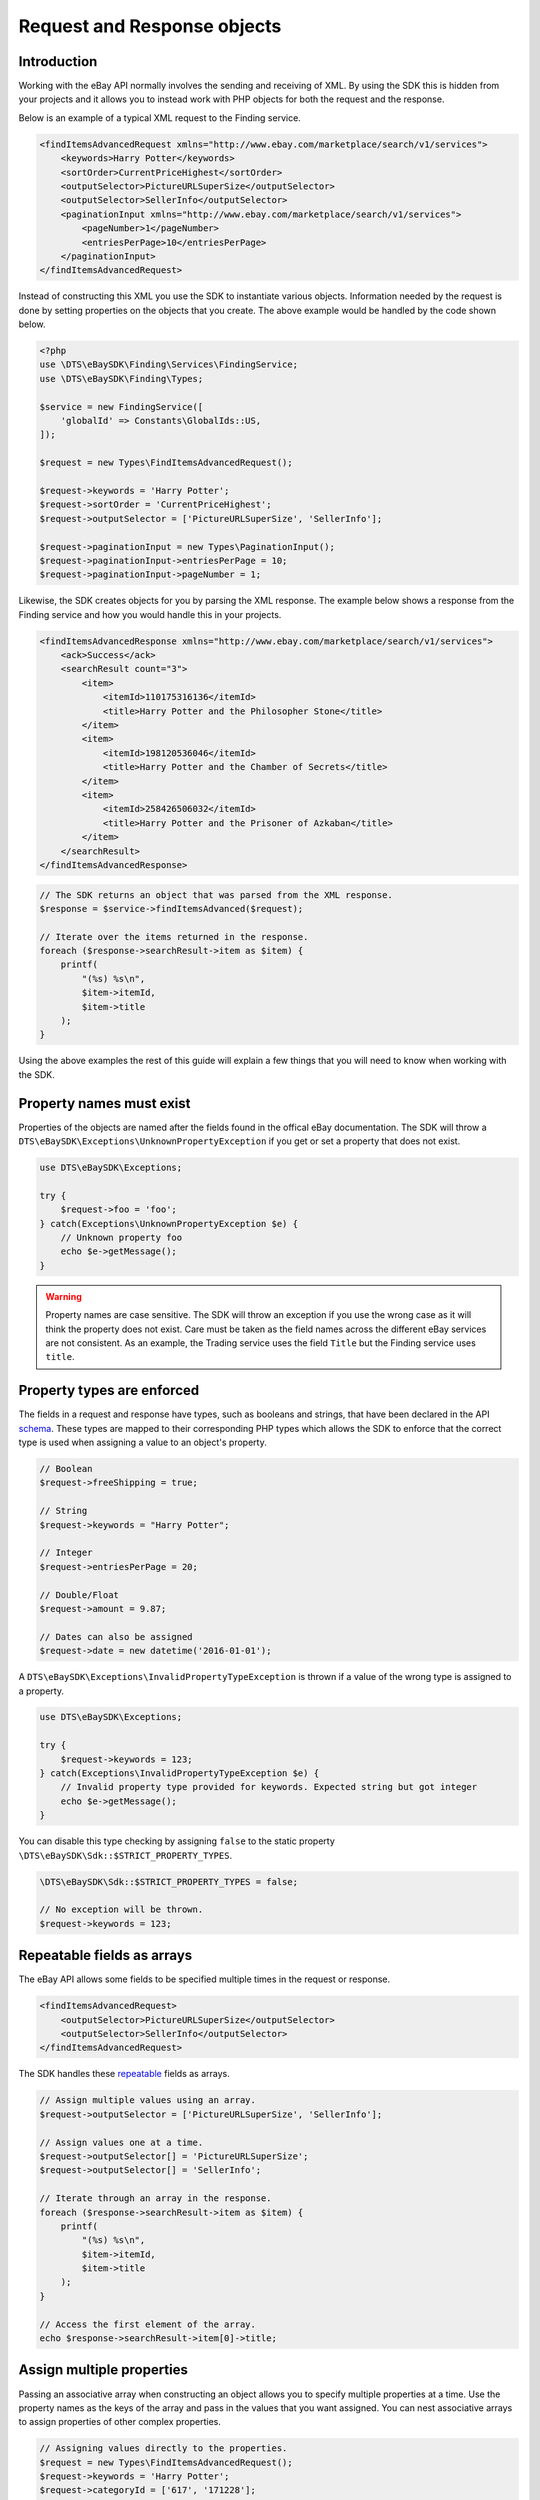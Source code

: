 ============================
Request and Response objects
============================

Introduction
------------

Working with the eBay API normally involves the sending and receiving of XML. By using the SDK this is hidden from your projects and it allows you to instead work with PHP objects for both the request and the response.

Below is an example of a typical XML request to the Finding service.

.. code-block:: xml

    <findItemsAdvancedRequest xmlns="http://www.ebay.com/marketplace/search/v1/services">
        <keywords>Harry Potter</keywords>
        <sortOrder>CurrentPriceHighest</sortOrder>
        <outputSelector>PictureURLSuperSize</outputSelector>
        <outputSelector>SellerInfo</outputSelector>
        <paginationInput xmlns="http://www.ebay.com/marketplace/search/v1/services">
            <pageNumber>1</pageNumber>
            <entriesPerPage>10</entriesPerPage>
        </paginationInput>
    </findItemsAdvancedRequest>

Instead of constructing this XML you use the SDK to instantiate various objects. Information needed by the request is done by setting properties on the objects that you create. The above example would be handled by the code shown below.

.. code-block:: php

    <?php
    use \DTS\eBaySDK\Finding\Services\FindingService;
    use \DTS\eBaySDK\Finding\Types;

    $service = new FindingService([
        'globalId' => Constants\GlobalIds::US,
    ]);

    $request = new Types\FindItemsAdvancedRequest();

    $request->keywords = 'Harry Potter';
    $request->sortOrder = 'CurrentPriceHighest';
    $request->outputSelector = ['PictureURLSuperSize', 'SellerInfo'];

    $request->paginationInput = new Types\PaginationInput();
    $request->paginationInput->entriesPerPage = 10;
    $request->paginationInput->pageNumber = 1;

Likewise, the SDK creates objects for you by parsing the XML response. The example below shows a response from the Finding service and how you would handle this in your projects.

.. code-block:: xml

    <findItemsAdvancedResponse xmlns="http://www.ebay.com/marketplace/search/v1/services">
        <ack>Success</ack>
        <searchResult count="3">
            <item>
                <itemId>110175316136</itemId>
                <title>Harry Potter and the Philosopher Stone</title>
            </item>
            <item>
                <itemId>198120536046</itemId>
                <title>Harry Potter and the Chamber of Secrets</title>
            </item>
            <item>
                <itemId>258426506032</itemId>
                <title>Harry Potter and the Prisoner of Azkaban</title>
            </item>
        </searchResult>
    </findItemsAdvancedResponse>

.. code-block:: php

    // The SDK returns an object that was parsed from the XML response.
    $response = $service->findItemsAdvanced($request);

    // Iterate over the items returned in the response.
    foreach ($response->searchResult->item as $item) {
        printf(
            "(%s) %s\n",
            $item->itemId,
            $item->title
        );
    }

Using the above examples the rest of this guide will explain a few things that you will need to know when working with the SDK.

Property names must exist
-------------------------

Properties of the objects are named after the fields found in the offical eBay documentation. The SDK will throw a ``DTS\eBaySDK\Exceptions\UnknownPropertyException`` if you get or set a property that does not exist.

.. code-block:: php

    use DTS\eBaySDK\Exceptions;

    try {
        $request->foo = 'foo';
    } catch(Exceptions\UnknownPropertyException $e) {
        // Unknown property foo
        echo $e->getMessage();
    }

.. warning::

    Property names are case sensitive. The SDK will throw an exception if you use the wrong case as it will think the property does not exist. Care must be taken as the field names across the different eBay services are not consistent. As an example, the Trading service uses the field ``Title`` but the Finding service uses ``title``.

Property types are enforced
---------------------------

The fields in a request and response have types, such as booleans and strings, that have been declared in the API `schema <http://developer.ebay.com/DevZone/XML/docs/Reference/eBay/types/simpleTypes.html>`_. These types are mapped to their corresponding PHP types which allows the SDK to enforce that the correct type is used when assigning a value to an object's property.

.. code-block:: php

    // Boolean
    $request->freeShipping = true;

    // String
    $request->keywords = "Harry Potter";

    // Integer
    $request->entriesPerPage = 20;

    // Double/Float
    $request->amount = 9.87;

    // Dates can also be assigned
    $request->date = new datetime('2016-01-01');

A ``DTS\eBaySDK\Exceptions\InvalidPropertyTypeException`` is thrown if a value of the wrong type is assigned to a property.

.. code-block:: php

    use DTS\eBaySDK\Exceptions;

    try {
        $request->keywords = 123;
    } catch(Exceptions\InvalidPropertyTypeException $e) {
        // Invalid property type provided for keywords. Expected string but got integer
        echo $e->getMessage();
    }

You can disable this type checking by assigning ``false`` to the static property ``\DTS\eBaySDK\Sdk::$STRICT_PROPERTY_TYPES``.

.. code-block:: php

  \DTS\eBaySDK\Sdk::$STRICT_PROPERTY_TYPES = false;

  // No exception will be thrown.
  $request->keywords = 123;

Repeatable fields as arrays
---------------------------

The eBay API allows some fields to be specified multiple times in the request or response.

.. code-block:: xml

    <findItemsAdvancedRequest>
        <outputSelector>PictureURLSuperSize</outputSelector>
        <outputSelector>SellerInfo</outputSelector>
    </findItemsAdvancedRequest>

The SDK handles these `repeatable <http://developer.ebay.com/DevZone/finding/CallRef/types/simpleTypes.html#repeatable>`_ fields as arrays.

.. code-block:: php

    // Assign multiple values using an array.
    $request->outputSelector = ['PictureURLSuperSize', 'SellerInfo'];

    // Assign values one at a time.
    $request->outputSelector[] = 'PictureURLSuperSize';
    $request->outputSelector[] = 'SellerInfo';

    // Iterate through an array in the response.
    foreach ($response->searchResult->item as $item) {
        printf(
            "(%s) %s\n",
            $item->itemId,
            $item->title
        );
    }

    // Access the first element of the array.
    echo $response->searchResult->item[0]->title;

Assign multiple properties
--------------------------

Passing an associative array when constructing an object allows you to specify multiple properties at a time. Use the property names as the keys of the array and pass in the values that you want assigned. You can nest associative arrays to assign properties of other complex properties.

.. code-block:: php

    // Assigning values directly to the properties.
    $request = new Types\FindItemsAdvancedRequest();
    $request->keywords = 'Harry Potter';
    $request->categoryId = ['617', '171228'];
    $request->paginationInput = new Types\PaginationInput();
    $request->paginationInput->entriesPerPage = 10;

    // Assigning properties during the construction.
    $request = new Types\FindItemsAdvancedRequest([
        'keywords'        => 'Harry Potter',
        'categoryId'      => ['617', '171228'],
        'paginationInput' => [
            'entriesPerPage' => 10
        ]
    ]);


HTML converted automatically
----------------------------

You can assign HTML to a property.

.. code-block:: php

    $request->Description = '<h1>Bits & Bobs</h1><p>Just some &lt;stuff&gt; I found.</p>';

The SDK will handle the escaping of it in the XML.

.. code-block:: xml

    <Description>
        &lt;h1&gt;Bits &amp; Bobs&lt;/h1&gt;&lt;p&gt;Just some &amp;lt;stuff&amp;gt; I found.&lt;/p&gt;
    </Description>

Convert to an array
-------------------

The ``toArray`` method returns an associate array of an object's properties. The array keys are the property names and the values are the property values.

.. code-block:: php

    $request = new Types\FindItemsAdvancedRequest();
    $request->keywords = 'Harry Potter';
    $request->categoryId = ['617', '171228'];

    print_r($request->toArray());

    /**
      Array
      (
          [keywords] => Harry Potter
          [categoryId] => Array
              (
                  [0] => 617
                  [1] => 171228
              )

      )
    */

.. note::

    The output from ``toArray`` can be passed to the constructor of a object to assign multiple properties.
